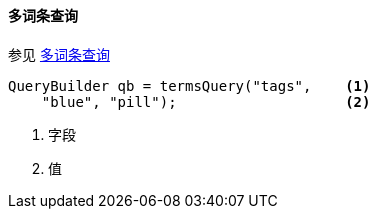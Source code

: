 [[java-query-dsl-terms-query]]
==== 多词条查询

参见 https://www.elastic.co/guide/en/elasticsearch/reference/5.2/query-dsl-terms-query.html[多词条查询]

[source,java]
--------------------------------------------------
QueryBuilder qb = termsQuery("tags",    <1>
    "blue", "pill");                    <2>
--------------------------------------------------
<1> 字段
<2> 值
